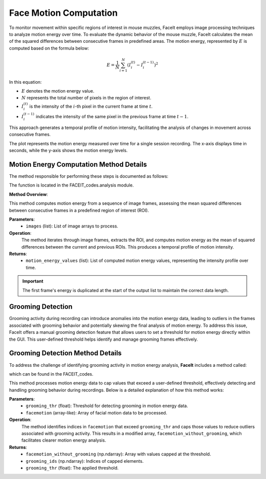 Face Motion Computation
=======================

To monitor movement within specific regions of interest in mouse muzzles, FaceIt employs image processing techniques to analyze motion energy over time. To evaluate the dynamic behavior of the mouse muzzle, FaceIt calculates the mean of the squared differences between consecutive frames in predefined areas. The motion energy, represented by :math:`E` is computed based on the formula below:

.. math::

   E = \frac{1}{N} \sum_{i=1}^{N} \left( I_{i}^{(t)} - I_{i}^{(t-1)} \right)^2

In this equation:

- :math:`E` denotes the motion energy value.
- :math:`N` represents the total number of pixels in the region of interest.
- :math:`I_{i}^{(t)}` is the intensity of the :math:`i`-th pixel in the current frame at time :math:`t`.
- :math:`I_{i}^{(t-1)}` indicates the intensity of the same pixel in the previous frame at time :math:`t-1`.

This approach generates a temporal profile of motion intensity, facilitating the analysis of changes in movement across consecutive frames.

.. image:: _static/face_motion_plot.svg
   :alt: Face motion energy plot
   :width: 600px
   :align: center

The plot represents the motion energy measured over time for a single session recording. The x-axis displays time in seconds, while the y-axis shows the motion energy levels.

Motion Energy Computation Method Details
~~~~~~~~~~~~~~~~~~~~~~~~~~~~~~~~~~~~~~~~

The method responsible for performing these steps is documented as follows:

.. py:method:: motion_Energy_comput(images)

The function is located in the FACEIT_codes.analysis module.

**Method Overview**:

This method computes motion energy from a sequence of image frames, assessing the mean squared differences between consecutive frames in a predefined region of interest (ROI).

**Parameters**:
    - ``images`` (list): List of image arrays to process.

**Operation**:
    The method iterates through image frames, extracts the ROI, and computes motion energy as the mean of squared differences between the current and previous ROIs. This produces a temporal profile of motion intensity.

**Returns**:
    - ``motion_energy_values`` (list): List of computed motion energy values, representing the intensity profile over time.


.. important::

   The first frame's energy is duplicated at the start of the output list to maintain the correct data length.

Grooming Detection
~~~~~~~~~~~~~~~~~~

Grooming activity during recording can introduce anomalies into the motion energy data, leading to outliers in the frames associated with grooming behavior and potentially skewing the final analysis of motion energy.
To address this issue, FaceIt offers a manual grooming detection feature that allows users to set a threshold for motion energy directly within the GUI. This user-defined threshold helps identify and manage grooming frames effectively.


Grooming Detection Method Details
~~~~~~~~~~~~~~~~~~~~~~~~~~~~~~~~~


To address the challenge of identifying grooming activity in motion energy analysis, **FaceIt** includes a method called:

.. py:method:: remove_grooming(grooming_thr, facemotion)
which can be found in the FACEIT_codes.

This method processes motion energy data to cap values that exceed a user-defined threshold, effectively detecting and handling grooming behavior during recordings. Below is a detailed explanation of how this method works:

**Parameters**:
    - ``grooming_thr`` (float): Threshold for detecting grooming in motion energy data.
    - ``facemotion`` (array-like): Array of facial motion data to be processed.

**Operation**:
    The method identifies indices in ``facemotion`` that exceed ``grooming_thr`` and caps those values to reduce outliers associated with grooming activity. This results in a modified array, ``facemotion_without_grooming``, which facilitates clearer motion energy analysis.

**Returns**:
    - ``facemotion_without_grooming`` (np.ndarray): Array with values capped at the threshold.
    - ``grooming_ids`` (np.ndarray): Indices of capped elements.
    - ``grooming_thr`` (float): The applied threshold.

